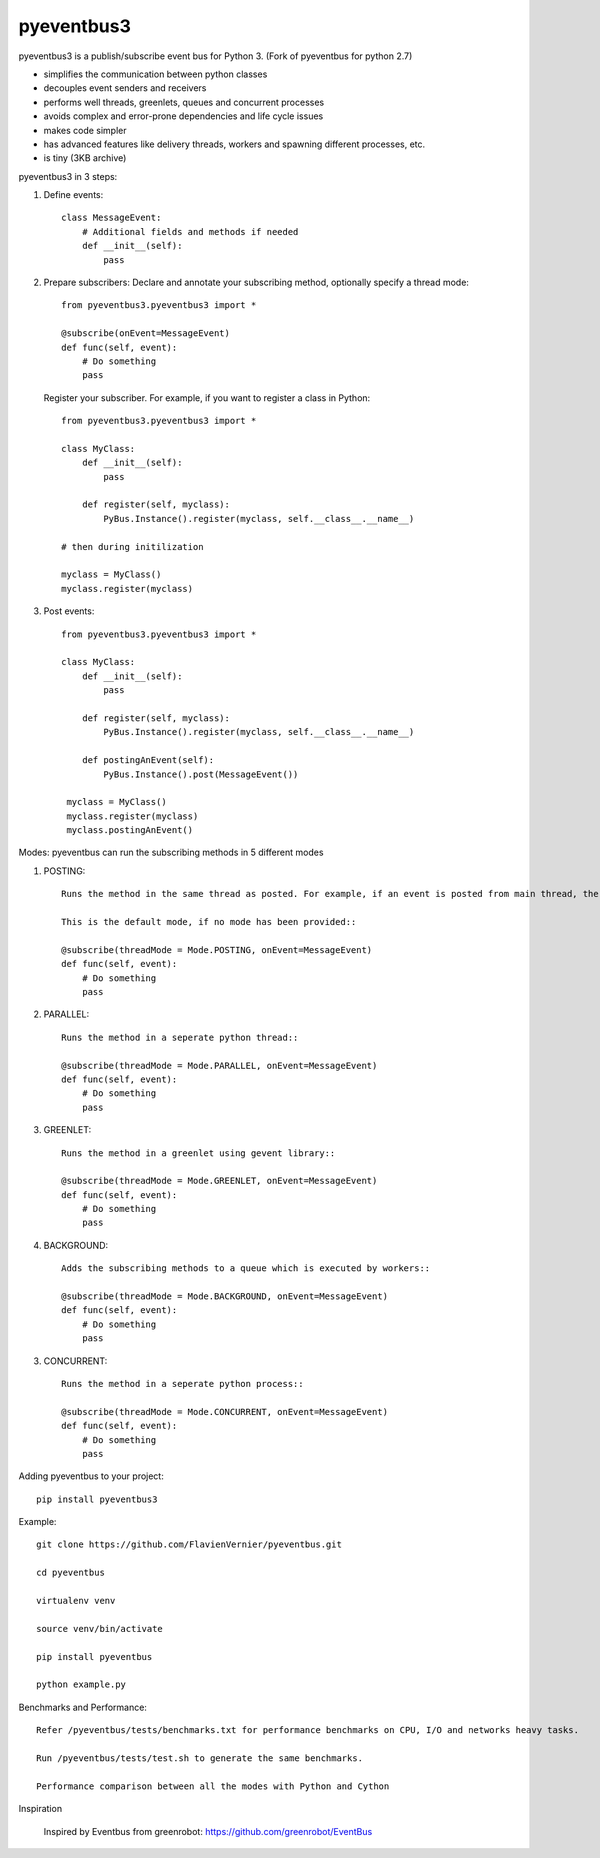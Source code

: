 pyeventbus3
=========================

.. image:: https://travis-ci.org/n89nanda/pyeventbus.svg?branch=master
    :target: https://travis-ci.org/n89nanda/pyeventbus
    
pyeventbus3 is a publish/subscribe event bus for Python 3. (Fork of pyeventbus for python 2.7)

+ simplifies the communication between python classes 
+ decouples event senders and receivers
+ performs well threads, greenlets, queues and concurrent processes
+ avoids complex and error-prone dependencies and life cycle issues
+ makes code simpler
+ has advanced features like delivery threads, workers and spawning different processes, etc.
+ is tiny (3KB archive) 

pyeventbus3 in 3 steps:

1. Define events::
        
            class MessageEvent:
                # Additional fields and methods if needed
                def __init__(self):
                    pass
                 
2. Prepare subscribers: Declare and annotate your subscribing method, optionally specify a thread mode::

            from pyeventbus3.pyeventbus3 import *
            
            @subscribe(onEvent=MessageEvent)
            def func(self, event):
                # Do something
                pass
                
   
   Register your subscriber. For example, if you want to register a class in Python::
            
            from pyeventbus3.pyeventbus3 import *
            
            class MyClass:
                def __init__(self):
                    pass
                
                def register(self, myclass):
                    PyBus.Instance().register(myclass, self.__class__.__name__)
                    
            # then during initilization
            
            myclass = MyClass()
            myclass.register(myclass)
            
3. Post events::
        
            from pyeventbus3.pyeventbus3 import *
            
            class MyClass:
                def __init__(self):
                    pass
                
                def register(self, myclass):
                    PyBus.Instance().register(myclass, self.__class__.__name__)
                    
                def postingAnEvent(self):
                    PyBus.Instance().post(MessageEvent())
              
             myclass = MyClass()
             myclass.register(myclass)
             myclass.postingAnEvent()
            

Modes: pyeventbus can run the subscribing methods in 5 different modes

1. POSTING::

    Runs the method in the same thread as posted. For example, if an event is posted from main thread, the subscribing method also runs in the main thread. If an event is posted in a seperate thread, the subscribing method runs in the same seperate method
    
    This is the default mode, if no mode has been provided::
        
    @subscribe(threadMode = Mode.POSTING, onEvent=MessageEvent)
    def func(self, event):
        # Do something
        pass
    
2. PARALLEL::
    
    Runs the method in a seperate python thread::
        
    @subscribe(threadMode = Mode.PARALLEL, onEvent=MessageEvent)
    def func(self, event):
        # Do something
        pass
        
3. GREENLET::

    Runs the method in a greenlet using gevent library::
            
    @subscribe(threadMode = Mode.GREENLET, onEvent=MessageEvent)
    def func(self, event):
        # Do something
        pass
    
4. BACKGROUND::
    
    Adds the subscribing methods to a queue which is executed by workers::
            
    @subscribe(threadMode = Mode.BACKGROUND, onEvent=MessageEvent)
    def func(self, event):
        # Do something
        pass


3. CONCURRENT::

    Runs the method in a seperate python process::
            
    @subscribe(threadMode = Mode.CONCURRENT, onEvent=MessageEvent)
    def func(self, event):
        # Do something
        pass
   
   
 
Adding pyeventbus to your project::

    pip install pyeventbus3

 
Example::
    
    git clone https://github.com/FlavienVernier/pyeventbus.git
    
    cd pyeventbus
    
    virtualenv venv
    
    source venv/bin/activate
    
    pip install pyeventbus
    
    python example.py
    

Benchmarks and Performance::
        
        
        Refer /pyeventbus/tests/benchmarks.txt for performance benchmarks on CPU, I/O and networks heavy tasks.
        
        Run /pyeventbus/tests/test.sh to generate the same benchmarks.
        
        Performance comparison between all the modes with Python and Cython
        
.. image:: pyeventbus/tests/Benchmarks.png
            :width: 2000px
            :align: center
            :height: 1000px
            :alt: alternate text

Inspiration

        Inspired by Eventbus from greenrobot: https://github.com/greenrobot/EventBus
